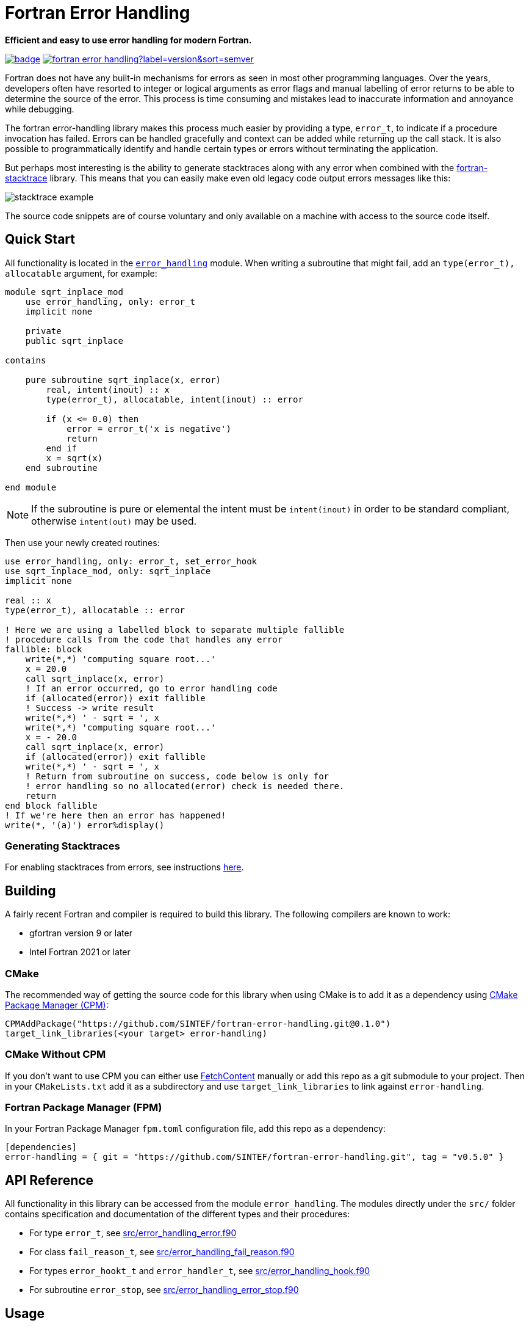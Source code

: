 = Fortran Error Handling
:imagesdir: doc/


:repo: SINTEF/fortran-error-handling
**Efficient and easy to use error handling for modern Fortran.**

image:https://github.com/{repo}/actions/workflows/built-test.yml/badge.svg[link="https://github.com/{repo}/actions/workflows/built-test.yml"]
image:https://img.shields.io/github/v/release/{repo}?label=version&sort=semver[link="https://github.com/{repo}/releases"]

Fortran does not have any built-in mechanisms for errors as seen in most
other programming languages.
Over the years, developers often have resorted to integer or logical arguments
as error flags and manual labelling of error returns to be able to determine the
source of the error.
This process is time consuming and mistakes lead to inaccurate information and
annoyance while debugging.

The fortran error-handling library makes this process much easier by providing a type,
`error_t`, to indicate if a procedure invocation has failed.
Errors can be handled gracefully and context can be added while returning up
the call stack.
It is also possible to programmatically identify and handle certain types or errors
without terminating the application.

But perhaps most interesting is the ability to generate stacktraces along with any
error when combined with the https://github.com/SINTEF/fortran-stacktrace[fortran-stacktrace]
library.
This means that you can easily make even old legacy code output errors messages like this:

image::stacktrace-example.png[]

The source code snippets are of course voluntary and only available on a machine
with access to the source code itself.


[#quickstart]
== Quick Start

All functionality is located in the link:src/error_handling.f90[`error_handling`] module.
When writing a subroutine that might fail, add an `type(error_t), allocatable` argument,
for example:

[source,fortran]
----
module sqrt_inplace_mod
    use error_handling, only: error_t
    implicit none

    private
    public sqrt_inplace

contains

    pure subroutine sqrt_inplace(x, error)
        real, intent(inout) :: x
        type(error_t), allocatable, intent(inout) :: error

        if (x <= 0.0) then
            error = error_t('x is negative')
            return
        end if
        x = sqrt(x)
    end subroutine

end module
----

NOTE: If the subroutine is pure or elemental the intent must be `intent(inout)` in order
to be standard compliant, otherwise `intent(out)` may be used.

Then use your newly created routines:

[source,fortran,indent=0]
----
        use error_handling, only: error_t, set_error_hook
        use sqrt_inplace_mod, only: sqrt_inplace
        implicit none

        real :: x
        type(error_t), allocatable :: error

        ! Here we are using a labelled block to separate multiple fallible
        ! procedure calls from the code that handles any error
        fallible: block
            write(*,*) 'computing square root...'
            x = 20.0
            call sqrt_inplace(x, error)
            ! If an error occurred, go to error handling code
            if (allocated(error)) exit fallible
            ! Success -> write result
            write(*,*) ' - sqrt = ', x
            write(*,*) 'computing square root...'
            x = - 20.0
            call sqrt_inplace(x, error)
            if (allocated(error)) exit fallible
            write(*,*) ' - sqrt = ', x
            ! Return from subroutine on success, code below is only for
            ! error handling so no allocated(error) check is needed there.
            return
        end block fallible
        ! If we're here then an error has happened!
        write(*, '(a)') error%display()
----

=== Generating Stacktraces
For enabling stacktraces from errors, see instructions https://github.com/SINTEF/fortran-stacktrace#fortran-stacktrace[here].

== Building

A fairly recent Fortran and compiler is required to build this library.
The following compilers are known to work:

- gfortran version 9 or later
- Intel Fortran 2021 or later

=== CMake

The recommended way of getting the source code for this library when using CMake
is to add it as a dependency using
https://github.com/cpm-cmake/CPM.cmake/[CMake Package Manager (CPM)]:

[source,cmake]
----
CPMAddPackage("https://github.com/SINTEF/fortran-error-handling.git@0.1.0")
target_link_libraries(<your target> error-handling)
----

//TODO:

// === CMake With Declarative CMake Template

// //TODO: link
// If you're using http://todo[Declarative CMake Template] as a template for your CMake
// projects, simply add `error-handling` to your dependencies list:
// //TODO: Update link
// [source,json]
// ----
// "dependencies": {
//     "error-handling": {"git": "https://github.com/SINTEF/fortran-error-handling.git", "version": "0.1.0"},
// },
// ----


=== CMake Without CPM

If you don't want to use CPM you can either use
https://cmake.org/cmake/help/latest/module/FetchContent.html[FetchContent]
manually or add this repo as a git submodule to your project. Then in your
`CMakeLists.txt` add it as a subdirectory and use `target_link_libraries` to
link against `error-handling`.

=== Fortran Package Manager (FPM)

In your Fortran Package Manager `fpm.toml` configuration file, add this repo as a dependency:

```toml
[dependencies]
error-handling = { git = "https://github.com/SINTEF/fortran-error-handling.git", tag = "v0.5.0" }
```

== API Reference

All functionality in this library can be accessed from the module `error_handling`.
The modules directly under the `src/` folder contains specification and documentation
of the different types and their procedures:

* For type `error_t`, see link:src/error_handling_error.f90[]
* For class `fail_reason_t`, see link:src/error_handling_fail_reason.f90[]
* For types `error_hookt_t` and `error_handler_t`, see link:src/error_handling_hook.f90[]
* For subroutine `error_stop`, see link:src/error_handling_error_stop.f90[]


== Usage

After trying out the <<quickstart>>, see the sections below for some more advanced
features in this library.

=== Error Contextual Information

For the developer a stacktrace is an invaluable resource for determining the reason
of an error.
For users however, the stacktrace is hardly of any use at all.
This is why it is important to gracefully unwind the application and provide some
information about what caused the error so that users may take action themselves.

The example below shows how the subroutine `with_cause` can be used to provide
contextual information in the event of an error.
In fact this information will be very useful for a developer as well since the stacktrace
from a successful invocation of `add_bounded` looks exactly the same as the one that fails.


[source,fortran]
----
module bounded_mod
    use error_handling, only: error_t
    implicit none

contains

    pure subroutine add_bounded(i, j, error)
        integer, intent(inout) :: i
        integer, intent(in) :: j
        type(error_t), allocatable, intent(inout) :: error

        if (i > 25) then
            error = error_t('i is too large')
            return
        end if
        i = i + j
    end subroutine


    pure subroutine multiply_bounded(i, j, error)
        integer, intent(inout) :: i
        integer, intent(in) :: j
        type(error_t), allocatable, intent(inout) :: error

        if (i > 25) then
            error = error_t('i is too large')
            return
        end if
        i = i * j
    end subroutine

end module


module some_mod
    use bounded_mod, only: add_bounded, multiply_bounded
    use error_handling, only: error_t
    implicit none

contains

    pure subroutine do_something(i, error)
        integer, intent(inout) :: i
        type(error_t), allocatable, intent(inout) :: error

        integer :: j
        character(len=20) :: i_value, j_value

        ! Here we are using a block to separate multiple fallible procedure calls
        ! from the code that handles any error
        fallible: block
            do j = 1, 5
                call add_bounded(i, j + 2, error)
                if (allocated(error)) exit fallible
                call multiply_bounded(i, j, error)
                if (allocated(error)) exit fallible
            end do
            ! Return for subroutine on success, code below is only for
            ! error handling so no allocated(error) check is needed there.
            return
        end block fallible
        ! Provide some context with error
        write(i_value, *) i
        write(j_value, *) j
        call error%with_cause('Could not do some thing with i = '    &
            // trim(adjustl(i_value)) // ' and j = ' // trim(adjustl(j_value)))
    end subroutine
end module


program basic_example
    use error_handling, only: error_t
    use some_mod, only: do_something
    implicit none
    integer :: i
    type(error_t), allocatable :: error

    i = 10
    call do_something(i, error)
    if (allocated(error)) then
        call error%with_cause('Example failed (but that was the intent...)')
        write(*,'(a)') error%display()
    else
        write(*,*)  'Got back: ', i
    end if
end program
----

This will produce the output shown in the screenshot on the top of this page.

=== Pure Functions

Pure and elemental subroutines can have multiple arguments with `intent(inout)`
or `intent(out)`.
This makes it possible to modify one or more arguments and have an additional
`error_t` argument for communicating if any error has ocurred.

Pure and elemental functions on the other hand are only allowed to modify their
return value which means that one cannot add an `error_t` argument with
`intent(inout)` to indicate failures.

One way of dealing with this is to return a type which can either hold the result
ing data or an `error_t`, for example:

[source,fortran]
----
type :: result_int_t
    integer, allocatable :: value
    type(error_t), allocatable :: error
end type
----

WARNING: Technically, this type can also hold a value AND an error.
    The programmer must make sure that this does not happen.

This idea is very similar to the
https://doc.rust-lang.org/book/ch09-02-recoverable-errors-with-result.html[Result]
enum in the Rust programming language.
Since Fortran neither have https://github.com/j3-fortran/generics/issues/9[generics]
nor any support for https://en.wikipedia.org/wiki/Tagged_union[sum data types]
(enums) this is quite a bit more cumbersome to set up in Fortran.
The module link:src/experimental/result.f90[`error_handling_experimental_result`]
provide such result types for some primitive data types. Example:

[source,fortran]
----
use iso_fortran_env, only: dp => real64
use error_handling_experimental_result, only: result_real_dp_rank1_t
use error_handling, only: error_t

! (...)

type(result_real_dp_rank1_t) pure function func(x) result(y)
    real(dp), intent(in)  :: x

    if (x >= 0) then
        y = x * [1.0, 2.0, 3.0]
    else
        y = error_t('x must be positive')
    end if
end function
----

To use the function:

[source,fortran]
----
type(result_real_dp_rank1_t) :: y

y = func(-12.0_dp)
if (y%is_error()) then
    ! Handle error here
else
    ! y%value is safe to use here
end if
----

WARNING: There seems to be a bug in gfortran with finalization when a types
    assignment operator is overloaded like we do here.
    If you use or plan to support gfortran you currently need to assign
    errors like this: `y%error = error_t('...')` or your program will crash!

WARNING: This is currently an experimental feature. Expect breaking changes in the
    future.

=== Programmatically Handling Specific Errors

In some situations it might be desirable to detect and handle specific error conditions,
for example in order to continue execution.
If you're developing a library for others to use it is good practice to do so
as you don't know how users may wish to use your library.

The `error_t` type can be constructed with a custom type extending
`fail_reason_t`. This can later be detected with a `select type` block:

[source,fortran]
----
type(error_t), allocatable :: error
! (...)
select type (reason => error%root_cause)
    type is (special_fail_reason_t)
        ! Add code here to gracefully handle an failure reason of type special_fail_reason_t
end select
----

For a complete example, see link:example/fail-reason.f90[`fail-reason.f90`].

== Design

The design of this library is heavily inspired by error handling mechanisms in
the https://doc.rust-lang.org/book/ch09-00-error-handling.html[Rust programming language]
and specifically the Rust library https://docs.rs/eyre/latest/eyre/[eyre].
Rust don't use exceptions like many other popular programming languages.
Interestingly this means that error handling in Fortran - one of the oldest
programming languages still actively used - share certain patterns with one of the
more "modern" programming languages around.

The vast majority of all source code includes error scenarios of some sorts.
Fundamentally, a good method for handling errors in Fortran should satisfy the
following requirements:

* Usable both in pure and impure subroutines and functions.
* Low overhead, especially for successful calls.
* Errors should be difficult to overlook. It should be obvious for the developer that they need to check if something went wrong.
* It should be possible to provide accurate information about what failed and when it occurred.
* Some errors might need to be recoverable, i.e. the _caller_ of a procedure should be able
  to programmatically detect and act if a certain error occurred.

There are many ways of designing a error handling system for Fortran.
This library satisfies the above requirements and should be reasonably easy to use.
Some design decisions in might however not be obvious at first glance,
but are done so for good reasons:

Why is a second library required for stacktrace generation?::

The stacktrace generation code requires some additional dependencies, namely a
C++ compiler, some Win32 API calls on Windows and libbfd on Linux.
By keeping this library pure Fortran with no additional dependencies it is very easy
to use it for error handling in other libraries.
This means that you (as the library developer) don't impose additional dependencies
to your users that they might not want to use.
Stacktrace generation may be desirable in a standalone application, but if the Fortran
code is to be embedded in for example a Python library this might not be desirable.
The separation means that this library and libraries depending on it will be relevant
in both scenarios.

Why isn't `error_t` itself abstract, instead of `fail_reason_t`?::

One could imagine that subroutines could take a `class(my_error_t), allocatable`
where `my_error_t` extends `error_t` to enable checking for specific errors.
While testing this approach I encountered way too may compiler bugs
to bother carrying on with it.
Also, the Fortran standard unfortunately makes using such a design very clumsy.
See https://github.com/j3-fortran/fortran_proposals/issues/242[this proposal] for
further details.


== License and Copyright

Copyright 2022 SINTEF Ocean AS. All Rights Reserved. MIT License.
